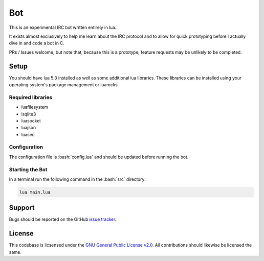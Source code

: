 .. role:: bash(code)
   :language: bash
Bot
===

This is an experimental IRC bot written entirely in lua.

It exists almost exclusively to help me learn about the IRC protocol and to allow for quick prototyping before I actually dive in and code a bot in C.

PRs / Issues welcome, but note that, because this is a prototype, feature requests may be unlikely to be completed.

Setup
-----

You should have lua 5.3 installed as well as some additional lua libraries. These libraries can be installed using your operating system's package management or luarocks.

Required libraries
~~~~~~~~~~~~~~~~~~

* luafilesystem
* lsqlite3
* luasocket
* luajson
* luasec

Configuration
~~~~~~~~~~~~~

The configuration file is :bash:`config.lua` and should be updated before running the bot.

Starting the Bot
~~~~~~~~~~~~~~~~

In a terminal run the following command in the :bash:`src` directory:

.. code:: bash

    lua main.lua

Support
-------

Bugs should be reported on the GitHub `issue tracker <https://github.com/HalosGhost/irc_bot/issues>`_.

License
-------

This codebase is licsensed under the `GNU General Public License v2.0 <http://www.gnu.org/licenses/gpl-2.0.html/>`_. All contributions should likewise be licensed the same.

